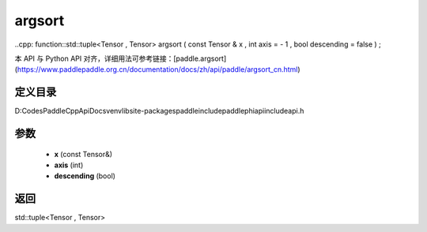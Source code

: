 .. _cn_api_paddle_experimental_argsort:

argsort
-------------------------------

..cpp: function::std::tuple<Tensor , Tensor> argsort ( const Tensor & x , int axis = - 1 , bool descending = false ) ;


本 API 与 Python API 对齐，详细用法可参考链接：[paddle.argsort](https://www.paddlepaddle.org.cn/documentation/docs/zh/api/paddle/argsort_cn.html)

定义目录
:::::::::::::::::::::
D:\Codes\PaddleCppApiDocs\venv\lib\site-packages\paddle\include\paddle\phi\api\include\api.h

参数
:::::::::::::::::::::
	- **x** (const Tensor&)
	- **axis** (int)
	- **descending** (bool)

返回
:::::::::::::::::::::
std::tuple<Tensor , Tensor>
